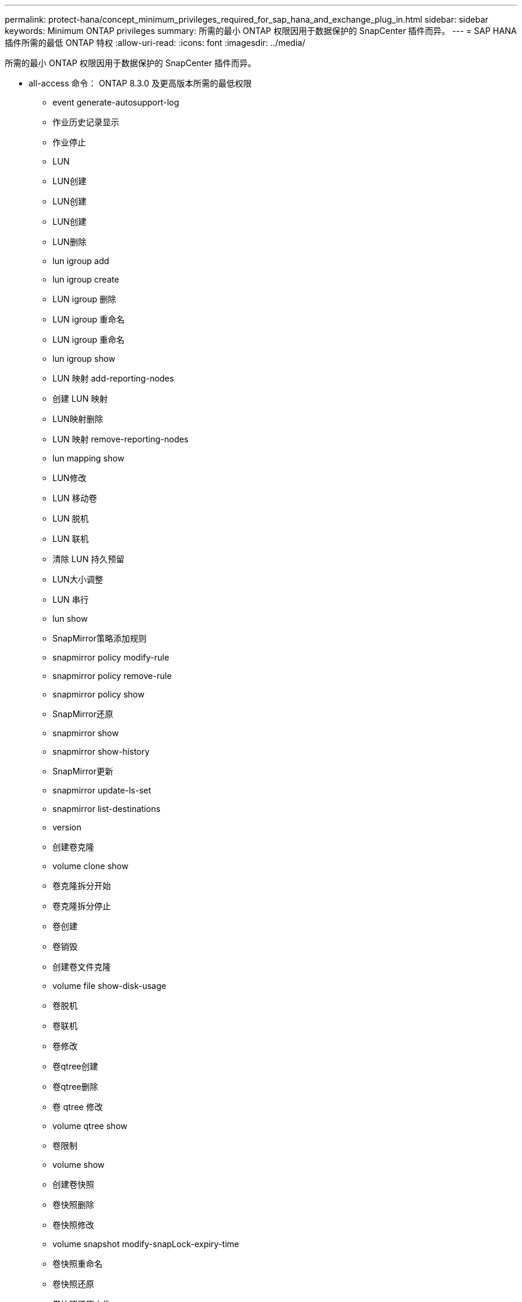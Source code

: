 ---
permalink: protect-hana/concept_minimum_privileges_required_for_sap_hana_and_exchange_plug_in.html 
sidebar: sidebar 
keywords: Minimum ONTAP privileges 
summary: 所需的最小 ONTAP 权限因用于数据保护的 SnapCenter 插件而异。 
---
= SAP HANA 插件所需的最低 ONTAP 特权
:allow-uri-read: 
:icons: font
:imagesdir: ../media/


[role="lead"]
所需的最小 ONTAP 权限因用于数据保护的 SnapCenter 插件而异。

* all-access 命令： ONTAP 8.3.0 及更高版本所需的最低权限
+
** event generate-autosupport-log
** 作业历史记录显示
** 作业停止
** LUN
** LUN创建
** LUN创建
** LUN创建
** LUN删除
** lun igroup add
** lun igroup create
** LUN igroup 删除
** LUN igroup 重命名
** LUN igroup 重命名
** lun igroup show
** LUN 映射 add-reporting-nodes
** 创建 LUN 映射
** LUN映射删除
** LUN 映射 remove-reporting-nodes
** lun mapping show
** LUN修改
** LUN 移动卷
** LUN 脱机
** LUN 联机
** 清除 LUN 持久预留
** LUN大小调整
** LUN 串行
** lun show
** SnapMirror策略添加规则
** snapmirror policy modify-rule
** snapmirror policy remove-rule
** snapmirror policy show
** SnapMirror还原
** snapmirror show
** snapmirror show-history
** SnapMirror更新
** snapmirror update-ls-set
** snapmirror list-destinations
** version
** 创建卷克隆
** volume clone show
** 卷克隆拆分开始
** 卷克隆拆分停止
** 卷创建
** 卷销毁
** 创建卷文件克隆
** volume file show-disk-usage
** 卷脱机
** 卷联机
** 卷修改
** 卷qtree创建
** 卷qtree删除
** 卷 qtree 修改
** volume qtree show
** 卷限制
** volume show
** 创建卷快照
** 卷快照删除
** 卷快照修改
** volume snapshot modify-snapLock-expiry-time
** 卷快照重命名
** 卷快照还原
** 卷快照还原文件
** volume snapshot show
** 卷卸载
** Vserver CIFS
** Vserver CIFS 共享 create
** SVM CIFS 共享删除
** vserver cifs ShadowCopy show
** vserver cifs share show
** vserver cifs show
** SVM 导出策略
** vserver导出策略创建
** SVM 导出策略删除
** 创建vserver导出策略规则
** vserver export-policy rule show
** vserver export-policy show
** SVM iSCSI
** vserver iscsi connection show
** vserver show


* 只读命令： ONTAP 8.3.0 及更高版本所需的最低权限
+
** 网络接口
** network interface show
** vserver



